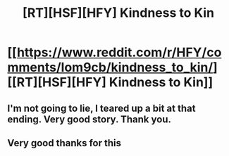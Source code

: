 #+TITLE: [RT][HSF][HFY] Kindness to Kin

* [[https://www.reddit.com/r/HFY/comments/lom9cb/kindness_to_kin/][[RT][HSF][HFY] Kindness to Kin]]
:PROPERTIES:
:Author: solguard
:Score: 41
:DateUnix: 1614035901.0
:DateShort: 2021-Feb-23
:FlairText: HSF
:END:

** I'm not going to lie, I teared up a bit at that ending. Very good story. Thank you.
:PROPERTIES:
:Author: GrecklePrime
:Score: 12
:DateUnix: 1614044031.0
:DateShort: 2021-Feb-23
:END:


** Very good thanks for this
:PROPERTIES:
:Author: Dragfie
:Score: 7
:DateUnix: 1614083738.0
:DateShort: 2021-Feb-23
:END:
